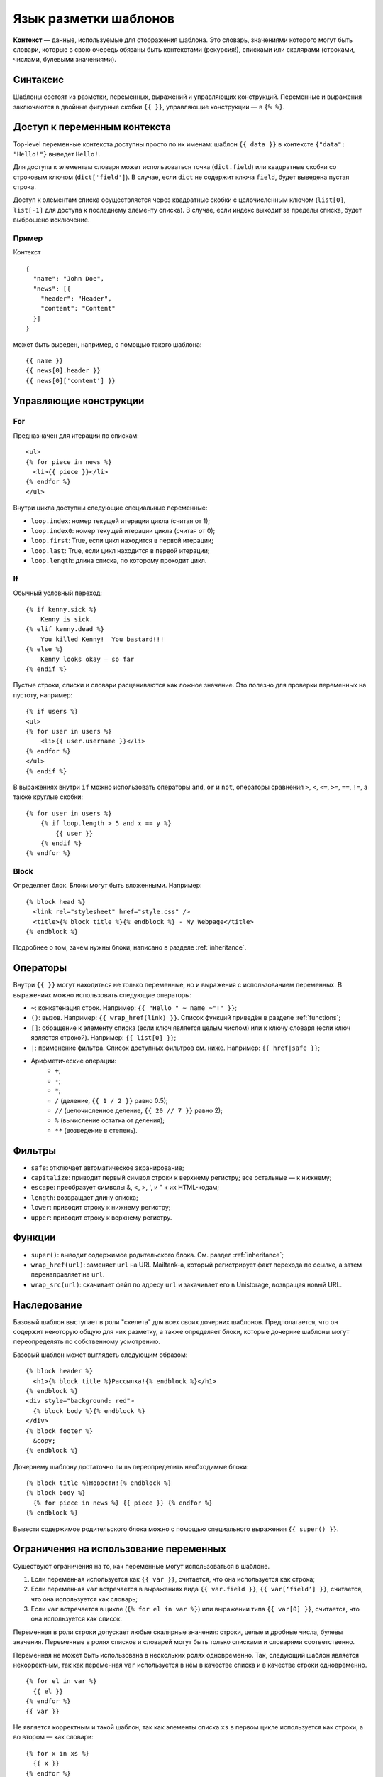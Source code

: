 Язык разметки шаблонов
======================
**Контекст** — данные, используемые для отображения шаблона. Это словарь,
значениями которого могут быть словари, которые в свою очередь обязаны быть
контекстами (рекурсия!), списками или скалярами (строками, числами, булевыми
значениями).

Синтаксис
---------
Шаблоны состоят из разметки, переменных, выражений и управляющих конструкций.
Переменные и выражения заключаются в двойные фигурные скобки ``{{ }}``,
управляющие конструкции — в ``{% %}``.

Доступ к переменным контекста
-----------------------------
Top-level переменные контекста доступны просто по их именам: шаблон
``{{ data }}`` в контексте ``{"data": "Hello!"}`` выведет ``Hello!``.

Для доступа к элементам словаря может использоваться точка (``dict.field``) или
квадратные скобки со строковым ключом (``dict['field']``). В случае, если
``dict`` не содержит ключа ``field``, будет выведена пустая строка.

Доступ к элементам списка осуществляется через квадратные скобки с целочисленным
ключом (``list[0]``, ``list[-1]`` для доступа к последнему элементу списка). В
случае, если индекс выходит за пределы списка, будет выброшено исключение.

Пример
++++++
Контекст

::

    {
      "name": "John Doe",
      "news": [{
        "header": "Header",
        "content": "Content"
      }]
    }

может быть выведен, например, с помощью такого шаблона:

::

    {{ name }}
    {{ news[0].header }}
    {{ news[0]['content'] }}

Управляющие конструкции
-----------------------
For
+++
Предназначен для итерации по спискам:

::

    <ul>
    {% for piece in news %}
      <li>{{ piece }}</li>
    {% endfor %}
    </ul>

Внутри цикла доступны следующие специальные переменные:

* ``loop.index``: номер текущей итерации цикла (считая от 1);
* ``loop.index0``: номер текущей итерации цикла (считая от 0);
* ``loop.first``: True, если цикл находится в первой итерации; 
* ``loop.last``: True, если цикл находится в первой итерации;
* ``loop.length``: длина списка, по которому проходит цикл.

If
++
Обычный условный переход:

::

    {% if kenny.sick %}
        Kenny is sick.
    {% elif kenny.dead %}
        You killed Kenny!  You bastard!!!
    {% else %}
        Kenny looks okay — so far
    {% endif %}

Пустые строки, списки и словари расцениваются как ложное значение. Это полезно
для проверки переменных на пустоту, например:

::

    {% if users %}
    <ul>
    {% for user in users %}
        <li>{{ user.username }}</li>
    {% endfor %}
    </ul>
    {% endif %}

В выражениях внутри ``if`` можно использовать операторы ``and``, ``or`` и ``not``,
операторы сравнения ``>``, ``<``, ``<=``, ``>=``, ``==``, ``!=``, а также
круглые скобки:

::

    {% for user in users %}
        {% if loop.length > 5 and x == y %}
            {{ user }}
        {% endif %}
    {% endfor %}

Block
+++++
Определяет блок. Блоки могут быть вложенными. Например:

::

    {% block head %}
      <link rel="stylesheet" href="style.css" />
      <title>{% block title %}{% endblock %} - My Webpage</title>
    {% endblock %}

Подробнее о том, зачем нужны блоки, написано в разделе :ref:`inheritance`.

Операторы
---------
Внутри ``{{ }}`` могут находиться не только переменные, но и выражения с
использованием переменных.  В выражениях можно использовать следующие операторы:

* ``~``: конкатенация строк. Например: ``{{ "Hello " ~ name ~"!" }}``;
* ``()``: вызов. Например: ``{{ wrap_href(link) }}``. Список функций приведён в
  разделе :ref:`functions`;
* ``[]``: обращение к элементу списка (если ключ является целым числом) или к
  ключу словаря (если ключ является строкой). Например: ``{{ list[0] }}``;
* ``|``: применение фильтра. Список доступных фильтров см. ниже. Например:
  ``{{ href|safe }}``;
* Арифметические операции:
    * ``+``;  
    * ``-``;  
    * ``*``;  
    * ``/`` (деление, ``{{ 1 / 2 }}`` равно 0.5);  
    * ``//`` (целочисленное деление, ``{{ 20 // 7 }}`` равно 2);  
    * ``%`` (вычисление остатка от деления);  
    * ``**`` (возведение в степень).

Фильтры
-------
* ``safe``: отключает автоматическое экранирование;
* ``capitalize``: приводит первый символ строки к верхнему регистру; все
  остальные — к нижнему;
* ``escape``: преобразует символы &, <, >, ', и " к их HTML-кодам;
* ``length``: возвращает длину списка;
* ``lower``: приводит строку к нижнему регистру;
* ``upper``: приводит строку к верхнему регистру. 

.. _functions:

Функции
-------
* ``super()``: выводит содержимое родительского блока. См. раздел
  :ref:`inheritance`;
* ``wrap_href(url)``: заменяет ``url`` на URL Mailtank-а, который регистрирует
  факт перехода по ссылке, а затем перенаправляет на ``url``.
* ``wrap_src(url)``: скачивает файл по адресу ``url`` и закачивает его в
  Unistorage, возвращая новый URL.

.. _inheritance:

Наследование
------------
Базовый шаблон выступает в роли "скелета" для всех своих дочерних шаблонов.
Предполагается, что он содержит некоторую общую для них разметку, а также
определяет блоки, которые дочерние шаблоны могут переопределять по собственному
усмотрению.

Базовый шаблон может выглядеть следующим образом:

::

    {% block header %}
      <h1>{% block title %}Рассылка!{% endblock %}</h1>
    {% endblock %}
    <div style="background: red">
      {% block body %}{% endblock %}
    </div>
    {% block footer %}
      &copy;
    {% endblock %}

Дочернему шаблону достаточно лишь переопределить необходимые блоки:

::

    {% block title %}Новости!{% endblock %}
    {% block body %}
      {% for piece in news %} {{ piece }} {% endfor %}
    {% endblock %}

Вывести содержимое родительского блока можно с помощью специального выражения
``{{ super() }}``.

Ограничения на использование переменных
---------------------------------------
Существуют ограничения на то, как переменные могут использоваться в шаблоне.

1. Если переменная используется как ``{{ var }}``, считается, что она
   используется как строка;
2. Если переменная ``var`` встречается в выражениях вида ``{{ var.field }}``,
   ``{{ var[‘field’] }}``, считается, что она используется как словарь;
3. Если ``var`` встречается в цикле (``{% for el in var %}``) или выражении типа
   ``{{ var[0] }}``, считается, что она используется как список.

Переменная в роли строки допускает любые скалярные значения: строки, целые и
дробные числа, булевы значения.  Переменные в ролях списков и словарей могут
быть только списками и словарями соответственно.

Переменная не может быть использована в нескольких ролях одновременно. Так,
следующий шаблон является некорректным, так как переменная ``var`` используется
в нём в качестве списка и в качестве строки одновременно.

::

    {% for el in var %}
      {{ el }}
    {% endfor %}
    {{ var }}

Не является корректным и такой шаблон, так как элементы списка ``xs`` в первом
цикле используется как строки, а во втором — как словари:

::

    {% for x in xs %}
      {{ x }}
    {% endfor %}
    {% for person in xs %}
      {{ person.name }}
    {% endfor %}

Если базовый шаблон использует переменную ``x`` в роли, например, строки в
некотором множестве блоков, и дочерний шаблон переопределяет все эти блоки без
использования `{{ super() }}`, используя переменную ``x`` в другой роли — такая
ситуация считается абсолютно нормальной.

Если базовый шаблон содержит разметку
``{% block body %} {{ xs }} {% endblock %}``, то:

Дочерний шаблон

::

    {% block body %}
      {% for x in xs %}
        {{ x }}
      {% endfor %}
    {% endblock %}

корректен;

Дочерний шаблон

::

    {% block body %}
      {{ super() }}
      {% for x in xs %}
        {{ x }}
      {% endfor %}
    {% endblock %}

некорректен из-за наличия ``{{ super() }}``.

Стоит учитывать, что система проверяет совместимость разметок (каждую с каждой)
тем и тел всех вариантов и текстовой версии шаблона.  То есть, нельзя
использовать переменную ``x`` в качестве строки в одном варианте шаблона и в
качестве списка — в другом.
